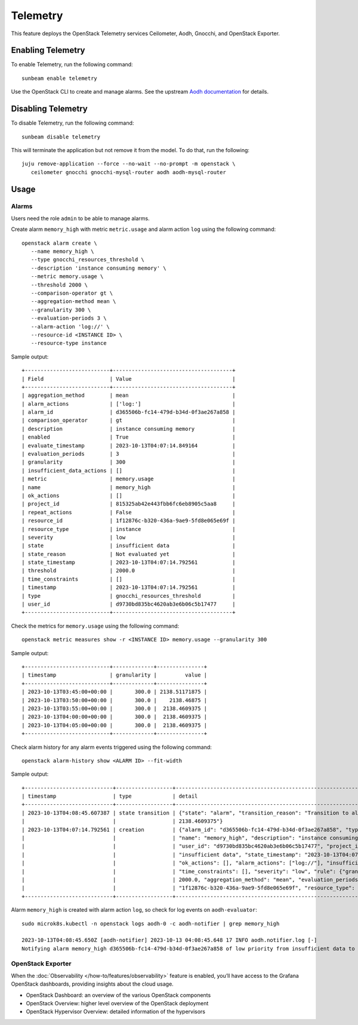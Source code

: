 Telemetry
=========

This feature deploys the OpenStack Telemetry services Ceilometer, Aodh,
Gnocchi, and OpenStack Exporter.

Enabling Telemetry
------------------

To enable Telemetry, run the following command:

::

   sunbeam enable telemetry

Use the OpenStack CLI to create and manage alarms. See the upstream
`Aodh
documentation <https://docs.openstack.org/aodh/latest/admin/telemetry-alarms.html#using-alarms>`__
for details.

Disabling Telemetry
-------------------

To disable Telemetry, run the following command:

::

   sunbeam disable telemetry

This will terminate the application but not remove it from the model. To
do that, run the following:

::

   juju remove-application --force --no-wait --no-prompt -m openstack \
      ceilometer gnocchi gnocchi-mysql-router aodh aodh-mysql-router

Usage
-----

Alarms
~~~~~~

Users need the role ``admin`` to be able to manage alarms.

Create alarm ``memory_high`` with metric ``metric.usage`` and alarm
action ``log`` using the following command:

::

    openstack alarm create \
       --name memory_high \
       --type gnocchi_resources_threshold \
       --description 'instance consuming memory' \
       --metric memory.usage \
       --threshold 2000 \
       --comparison-operator gt \
       --aggregation-method mean \
       --granularity 300 \
       --evaluation-periods 3 \
       --alarm-action 'log://' \
       --resource-id <INSTANCE ID> \
       --resource-type instance

Sample output:

::

   +---------------------------+--------------------------------------+
   | Field                     | Value                                |
   +---------------------------+--------------------------------------+
   | aggregation_method        | mean                                 |
   | alarm_actions             | ['log:']                             |
   | alarm_id                  | d365506b-fc14-479d-b34d-0f3ae267a858 |
   | comparison_operator       | gt                                   |
   | description               | instance consuming memory            |
   | enabled                   | True                                 |
   | evaluate_timestamp        | 2023-10-13T04:07:14.849164           |
   | evaluation_periods        | 3                                    |
   | granularity               | 300                                  |
   | insufficient_data_actions | []                                   |
   | metric                    | memory.usage                         |
   | name                      | memory_high                          |
   | ok_actions                | []                                   |
   | project_id                | 815325ab42e443fbb6fc6eb8905c5aa8     |
   | repeat_actions            | False                                |
   | resource_id               | 1f12876c-b320-436a-9ae9-5fd8e065e69f |
   | resource_type             | instance                             |
   | severity                  | low                                  |
   | state                     | insufficient data                    |
   | state_reason              | Not evaluated yet                    |
   | state_timestamp           | 2023-10-13T04:07:14.792561           |
   | threshold                 | 2000.0                               |
   | time_constraints          | []                                   |
   | timestamp                 | 2023-10-13T04:07:14.792561           |
   | type                      | gnocchi_resources_threshold          |
   | user_id                   | d9730bd835bc4620ab3e6b06c5b17477     |
   +---------------------------+--------------------------------------+

Check the metrics for ``memory.usage`` using the following command:

::

    openstack metric measures show -r <INSTANCE ID> memory.usage --granularity 300

Sample output:

::

   +---------------------------+-------------+---------------+
   | timestamp                 | granularity |         value |
   +---------------------------+-------------+---------------+
   | 2023-10-13T03:45:00+00:00 |       300.0 | 2138.51171875 |
   | 2023-10-13T03:50:00+00:00 |       300.0 |    2138.46875 |
   | 2023-10-13T03:55:00+00:00 |       300.0 |  2138.4609375 |
   | 2023-10-13T04:00:00+00:00 |       300.0 |  2138.4609375 |
   | 2023-10-13T04:05:00+00:00 |       300.0 |  2138.4609375 |
   +---------------------------+-------------+---------------+

Check alarm history for any alarm events triggered using the following
command:

::

   openstack alarm-history show <ALARM ID> --fit-width

Sample output:

::

   +----------------------------+------------------+-------------------------------------------------------------------------------------------------------------------+--------------------------------------+
   | timestamp                  | type             | detail                                                                                                            | event_id                             |
   +----------------------------+------------------+-------------------------------------------------------------------------------------------------------------------+--------------------------------------+
   | 2023-10-13T04:08:45.607387 | state transition | {"state": "alarm", "transition_reason": "Transition to alarm due to 3 samples outside threshold, most recent:     | 1ae90db8-124a-4e9a-9e76-5a81216ac54c |
   |                            |                  | 2138.4609375"}                                                                                                    |                                      |
   | 2023-10-13T04:07:14.792561 | creation         | {"alarm_id": "d365506b-fc14-479d-b34d-0f3ae267a858", "type": "gnocchi_resources_threshold", "enabled": true,      | b991407b-511e-40ba-a353-f63e8e60782c |
   |                            |                  | "name": "memory_high", "description": "instance consuming memory", "timestamp": "2023-10-13T04:07:14.792561",     |                                      |
   |                            |                  | "user_id": "d9730bd835bc4620ab3e6b06c5b17477", "project_id": "815325ab42e443fbb6fc6eb8905c5aa8", "state":         |                                      |
   |                            |                  | "insufficient data", "state_timestamp": "2023-10-13T04:07:14.792561", "state_reason": "Not evaluated yet",        |                                      |
   |                            |                  | "ok_actions": [], "alarm_actions": ["log://"], "insufficient_data_actions": [], "repeat_actions": false,          |                                      |
   |                            |                  | "time_constraints": [], "severity": "low", "rule": {"granularity": 300, "comparison_operator": "gt", "threshold": |                                      |
   |                            |                  | 2000.0, "aggregation_method": "mean", "evaluation_periods": 3, "metric": "memory.usage", "resource_id":           |                                      |
   |                            |                  | "1f12876c-b320-436a-9ae9-5fd8e065e69f", "resource_type": "instance"}}                                             |                                      |
   +----------------------------+------------------+-------------------------------------------------------------------------------------------------------------------+--------------------------------------+

Alarm ``memory_high`` is created with alarm action ``log``, so check for
log events on ``aodh-evaluator``:

::

   sudo microk8s.kubectl -n openstack logs aodh-0 -c aodh-notifier | grep memory_high

   2023-10-13T04:08:45.650Z [aodh-notifier] 2023-10-13 04:08:45.648 17 INFO aodh.notifier.log [-]
   Notifying alarm memory_high d365506b-fc14-479d-b34d-0f3ae267a858 of low priority from insufficient data to alarm with action log: because Transition to alarm due to 3 samples outside threshold, most recent:  2138.4609375.

OpenStack Exporter
~~~~~~~~~~~~~~~~~~

When the :doc:`Observability </how-to/features/observability>` feature is enabled, you’ll have
access to the Grafana OpenStack dashboards, providing insights about the
cloud usage.

-  OpenStack Dashboard: an overview of the various OpenStack components
-  OpenStack Overview: higher level overview of the OpenStack deployment
-  OpenStack Hypervisor Overview: detailed information of the
   hypervisors
